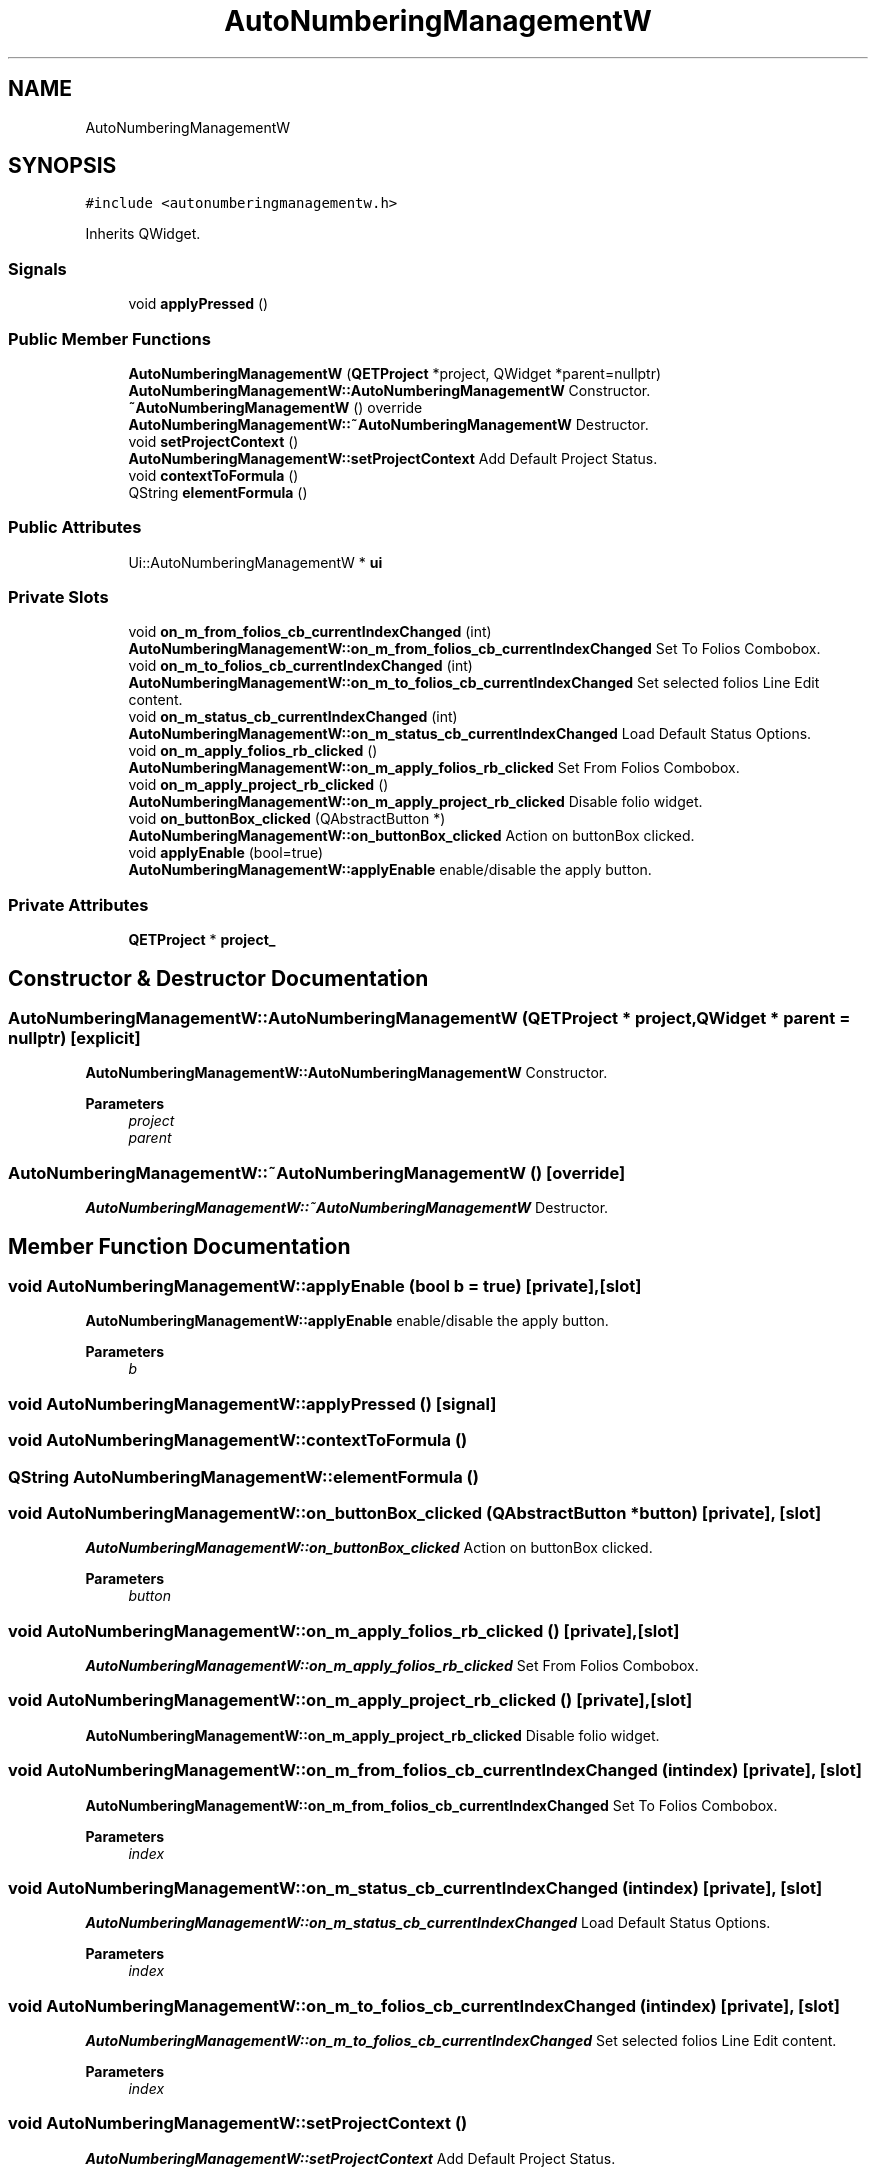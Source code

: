 .TH "AutoNumberingManagementW" 3 "Thu Aug 27 2020" "Version 0.8-dev" "QElectroTech" \" -*- nroff -*-
.ad l
.nh
.SH NAME
AutoNumberingManagementW
.SH SYNOPSIS
.br
.PP
.PP
\fC#include <autonumberingmanagementw\&.h>\fP
.PP
Inherits QWidget\&.
.SS "Signals"

.in +1c
.ti -1c
.RI "void \fBapplyPressed\fP ()"
.br
.in -1c
.SS "Public Member Functions"

.in +1c
.ti -1c
.RI "\fBAutoNumberingManagementW\fP (\fBQETProject\fP *project, QWidget *parent=nullptr)"
.br
.RI "\fBAutoNumberingManagementW::AutoNumberingManagementW\fP Constructor\&. "
.ti -1c
.RI "\fB~AutoNumberingManagementW\fP () override"
.br
.RI "\fBAutoNumberingManagementW::~AutoNumberingManagementW\fP Destructor\&. "
.ti -1c
.RI "void \fBsetProjectContext\fP ()"
.br
.RI "\fBAutoNumberingManagementW::setProjectContext\fP Add Default Project Status\&. "
.ti -1c
.RI "void \fBcontextToFormula\fP ()"
.br
.ti -1c
.RI "QString \fBelementFormula\fP ()"
.br
.in -1c
.SS "Public Attributes"

.in +1c
.ti -1c
.RI "Ui::AutoNumberingManagementW * \fBui\fP"
.br
.in -1c
.SS "Private Slots"

.in +1c
.ti -1c
.RI "void \fBon_m_from_folios_cb_currentIndexChanged\fP (int)"
.br
.RI "\fBAutoNumberingManagementW::on_m_from_folios_cb_currentIndexChanged\fP Set To Folios Combobox\&. "
.ti -1c
.RI "void \fBon_m_to_folios_cb_currentIndexChanged\fP (int)"
.br
.RI "\fBAutoNumberingManagementW::on_m_to_folios_cb_currentIndexChanged\fP Set selected folios Line Edit content\&. "
.ti -1c
.RI "void \fBon_m_status_cb_currentIndexChanged\fP (int)"
.br
.RI "\fBAutoNumberingManagementW::on_m_status_cb_currentIndexChanged\fP Load Default Status Options\&. "
.ti -1c
.RI "void \fBon_m_apply_folios_rb_clicked\fP ()"
.br
.RI "\fBAutoNumberingManagementW::on_m_apply_folios_rb_clicked\fP Set From Folios Combobox\&. "
.ti -1c
.RI "void \fBon_m_apply_project_rb_clicked\fP ()"
.br
.RI "\fBAutoNumberingManagementW::on_m_apply_project_rb_clicked\fP Disable folio widget\&. "
.ti -1c
.RI "void \fBon_buttonBox_clicked\fP (QAbstractButton *)"
.br
.RI "\fBAutoNumberingManagementW::on_buttonBox_clicked\fP Action on buttonBox clicked\&. "
.ti -1c
.RI "void \fBapplyEnable\fP (bool=true)"
.br
.RI "\fBAutoNumberingManagementW::applyEnable\fP enable/disable the apply button\&. "
.in -1c
.SS "Private Attributes"

.in +1c
.ti -1c
.RI "\fBQETProject\fP * \fBproject_\fP"
.br
.in -1c
.SH "Constructor & Destructor Documentation"
.PP 
.SS "AutoNumberingManagementW::AutoNumberingManagementW (\fBQETProject\fP * project, QWidget * parent = \fCnullptr\fP)\fC [explicit]\fP"

.PP
\fBAutoNumberingManagementW::AutoNumberingManagementW\fP Constructor\&. 
.PP
\fBParameters\fP
.RS 4
\fIproject\fP 
.br
\fIparent\fP 
.RE
.PP

.SS "AutoNumberingManagementW::~AutoNumberingManagementW ()\fC [override]\fP"

.PP
\fBAutoNumberingManagementW::~AutoNumberingManagementW\fP Destructor\&. 
.SH "Member Function Documentation"
.PP 
.SS "void AutoNumberingManagementW::applyEnable (bool b = \fCtrue\fP)\fC [private]\fP, \fC [slot]\fP"

.PP
\fBAutoNumberingManagementW::applyEnable\fP enable/disable the apply button\&. 
.PP
\fBParameters\fP
.RS 4
\fIb\fP 
.RE
.PP

.SS "void AutoNumberingManagementW::applyPressed ()\fC [signal]\fP"

.SS "void AutoNumberingManagementW::contextToFormula ()"

.SS "QString AutoNumberingManagementW::elementFormula ()"

.SS "void AutoNumberingManagementW::on_buttonBox_clicked (QAbstractButton * button)\fC [private]\fP, \fC [slot]\fP"

.PP
\fBAutoNumberingManagementW::on_buttonBox_clicked\fP Action on buttonBox clicked\&. 
.PP
\fBParameters\fP
.RS 4
\fIbutton\fP 
.RE
.PP

.SS "void AutoNumberingManagementW::on_m_apply_folios_rb_clicked ()\fC [private]\fP, \fC [slot]\fP"

.PP
\fBAutoNumberingManagementW::on_m_apply_folios_rb_clicked\fP Set From Folios Combobox\&. 
.SS "void AutoNumberingManagementW::on_m_apply_project_rb_clicked ()\fC [private]\fP, \fC [slot]\fP"

.PP
\fBAutoNumberingManagementW::on_m_apply_project_rb_clicked\fP Disable folio widget\&. 
.SS "void AutoNumberingManagementW::on_m_from_folios_cb_currentIndexChanged (int index)\fC [private]\fP, \fC [slot]\fP"

.PP
\fBAutoNumberingManagementW::on_m_from_folios_cb_currentIndexChanged\fP Set To Folios Combobox\&. 
.PP
\fBParameters\fP
.RS 4
\fIindex\fP 
.RE
.PP

.SS "void AutoNumberingManagementW::on_m_status_cb_currentIndexChanged (int index)\fC [private]\fP, \fC [slot]\fP"

.PP
\fBAutoNumberingManagementW::on_m_status_cb_currentIndexChanged\fP Load Default Status Options\&. 
.PP
\fBParameters\fP
.RS 4
\fIindex\fP 
.RE
.PP

.SS "void AutoNumberingManagementW::on_m_to_folios_cb_currentIndexChanged (int index)\fC [private]\fP, \fC [slot]\fP"

.PP
\fBAutoNumberingManagementW::on_m_to_folios_cb_currentIndexChanged\fP Set selected folios Line Edit content\&. 
.PP
\fBParameters\fP
.RS 4
\fIindex\fP 
.RE
.PP

.SS "void AutoNumberingManagementW::setProjectContext ()"

.PP
\fBAutoNumberingManagementW::setProjectContext\fP Add Default Project Status\&. 
.SH "Member Data Documentation"
.PP 
.SS "\fBQETProject\fP* AutoNumberingManagementW::project_\fC [private]\fP"

.SS "Ui::AutoNumberingManagementW* AutoNumberingManagementW::ui"


.SH "Author"
.PP 
Generated automatically by Doxygen for QElectroTech from the source code\&.
